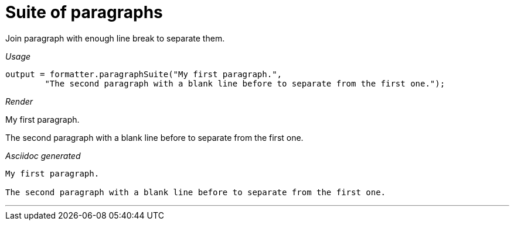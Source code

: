 ifndef::ROOT_PATH[:ROOT_PATH: ../../..]
ifdef::is-html-doc[:imagesdir: {ROOT_PATH}/images]
ifndef::is-html-doc[:imagesdir: {ROOT_PATH}/../resources/images]

[#org_sfvl_docformatter_asciidocformattertest_should_format_suite_of_paragraphs]
= Suite of paragraphs

Join paragraph with enough line break to separate them.


[red]##_Usage_##
[source,java,indent=0]
----
        output = formatter.paragraphSuite("My first paragraph.",
                "The second paragraph with a blank line before to separate from the first one.");

----

[red]##_Render_##

My first paragraph.

The second paragraph with a blank line before to separate from the first one.

[red]##_Asciidoc generated_##
------
My first paragraph.

The second paragraph with a blank line before to separate from the first one.
------

___


